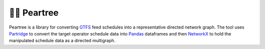 ===========
🍐🌳 Peartree
===========

Peartree is a library for converting `GTFS <https://developers.google.com/transit/gtfs/>`__ feed schedules into a representative directed network graph. The tool uses `Partridge <https://github.com/remix/partridge>`__ to convert the target operator schedule data into `Pandas <https://github.com/pandas-dev/pandas>`__ dataframes and then `NetworkX <https://networkx.github.io/>`__ to hold the manipulated schedule data as a directed multigraph.
